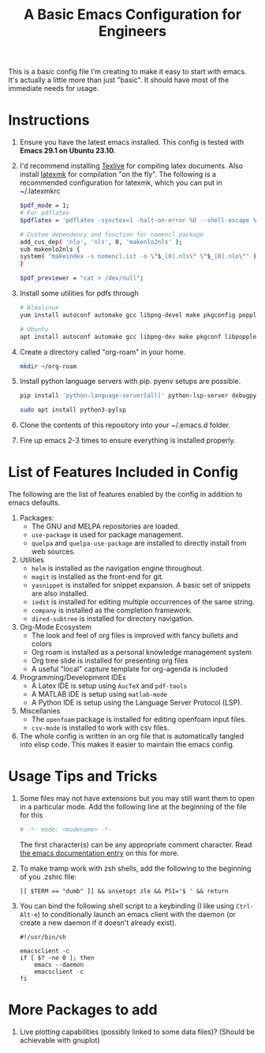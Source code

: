 #+TITLE: A Basic Emacs Configuration for Engineers
#+startup: indent

This is a basic config file I'm creating to make it easy to start with emacs.
It's actually a little more than just "basic". It should have most of the immediate needs for usage.

* Instructions
1. Ensure you have the latest emacs installed.
   This config is tested with *Emacs 29.1 on Ubuntu 23.10*.
2. I'd recommend installing [[https://tug.org/texlive/][Texlive]] for compiling latex documents. Also install [[https://mg.readthedocs.io/latexmk.html][latexmk]] for compilation "on the fly".
   The following is a recommended configuration for latexmk, which you can put in ~/.latexmkrc
   #+begin_src bash
     $pdf_mode = 1;
     # For pdflatex
     $pdflatex = 'pdflatex -synctex=1 -halt-on-error %O --shell-escape %S';

     # Custom dependency and function for nomencl package 
     add_cus_dep( 'nlo', 'nls', 0, 'makenlo2nls' );
     sub makenlo2nls {
     system( "makeindex -s nomencl.ist -o \"$_[0].nls\" \"$_[0].nlo\"" );
     }
     
     $pdf_previewer = "cat > /dev/null";
   #+end_src
3. Install some utilities for pdfs through
   #+begin_src bash
     # Almalinux
     yum install autoconf automake gcc libpng-devel make pkgconfig poppler-devel poppler-glib-devel zlib-devel

     # Ubuntu
     apt install autoconf automake gcc libpng-dev make pkgconf libpoppler-dev libpoppler-glib-dev zlib1g-dev
   #+end_src
4. Create a directory called "org-roam" in your home.
   #+begin_src bash
     mkdir ~/org-roam
   #+end_src
5. Install python language servers with pip. pyenv setups are possible.
   #+begin_src bash
     pip install 'python-language-server[all]' python-lsp-server debugpy

     sudo apt install python3-pylsp
   #+end_src
6. Clone the contents of this repository into your ~/.emacs.d folder.
7. Fire up emacs 2-3 times to ensure everything is installed properly.
* List of Features Included in Config
The following are the list of features enabled by the config in addition to emacs defaults.
1. Packages:
   + The GNU and MELPA repositories are loaded.
   + ~use-package~ is used for package management.
   + ~quelpa~ and ~quelpa-use-package~ are installed to directly install from web sources.
2. Utilities
   + ~helm~ is installed as the navigation engine throughout.
   + ~magit~ is installed as the front-end for git.
   + ~yasnippet~ is installed for snippet expansion. A basic set of snippets are also installed.
   + ~iedit~ is installed for editing multiple occurrences of the same string.
   + ~company~ is installed as the completion framework.
   + ~dired-subtree~ is installed for directory navigation.
3. Org-Mode Ecosystem
   + The look and feel of org files is improved with fancy bullets and colors
   + Org roam is installed as a personal knowledge management system
   + Org tree slide is installed for presenting org files
   + A useful "local" capture template for org-agenda is included
4. Programming/Development IDEs
   + A Latex IDE is setup using ~AucTeX~ and ~pdf-tools~
   + A MATLAB IDE is setup using ~matlab-mode~
   + A Python IDE is setup using the Language Server Protocol (LSP).
5. Miscellanies
   + The ~openfoam~ package is installed for editing openfoam input files.
   + ~csv-mode~ is installed to work with csv files.
6. The whole config is written in an org file that is automatically tangled into elisp code. This makes it easier to maintain the emacs config.
* Usage Tips and Tricks
1. Some files may not have extensions but you may still want them to open in a particular mode.
   Add the following line at the beginning of the file for this
   #+begin_src python
     # -*- mode: <modename> -*-
   #+end_src
   The first character(s) can be any appropriate comment character.
   Read [[https://www.gnu.org/software/emacs/manual/html_node/emacs/Choosing-Modes.html][the emacs documentation entry]] on this for more.
2. To make tramp work with zsh shells, add the following to the beginning of you .zshrc file:
   #+begin_src shell
     [[ $TERM == "dumb" ]] && unsetopt zle && PS1='$ ' && return
   #+end_src
3. You can bind the following shell script to a keybinding (I like using =Ctrl-Alt-e=) to conditionally launch an emacs client with the daemon (or create a new daemon if it doesn't already exist).
   #+begin_src shell
     #!/usr/bin/sh

     emacsclient -c
     if [ $? -ne 0 ]; then
         emacs --daemon
         emacsclient -c
     fi
   #+end_src









* More Packages to add
1. Live plotting capabilities (possibly linked to some data files)? (Should be achievable with gnuplot)
